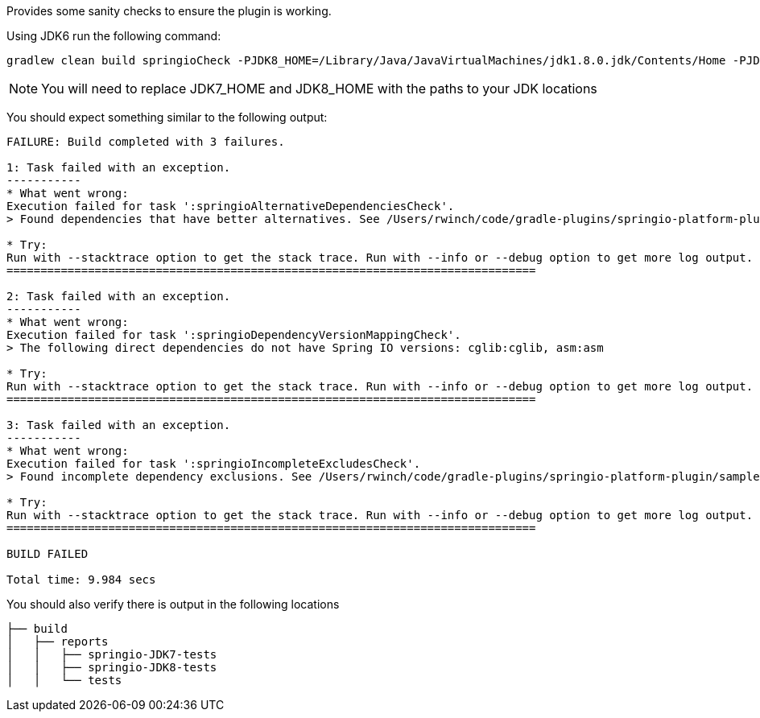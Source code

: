 Provides some sanity checks to ensure the plugin is working.

Using JDK6 run the following command:

```
gradlew clean build springioCheck -PJDK8_HOME=/Library/Java/JavaVirtualMachines/jdk1.8.0.jdk/Contents/Home -PJDK7_HOME=/Library/Java/JavaVirtualMachines/jdk1.7.0_40.jdk/Contents/Home --continue
```

NOTE: You will need to replace JDK7_HOME and JDK8_HOME with the paths to your JDK locations

You should expect something similar to the following output:

```
FAILURE: Build completed with 3 failures.

1: Task failed with an exception.
-----------
* What went wrong:
Execution failed for task ':springioAlternativeDependenciesCheck'.
> Found dependencies that have better alternatives. See /Users/rwinch/code/gradle-plugins/springio-platform-plugin/samples/springio-sample-sanitychecks/build/springio/alternative-dependencies.log for a detailed report

* Try:
Run with --stacktrace option to get the stack trace. Run with --info or --debug option to get more log output.
==============================================================================

2: Task failed with an exception.
-----------
* What went wrong:
Execution failed for task ':springioDependencyVersionMappingCheck'.
> The following direct dependencies do not have Spring IO versions: cglib:cglib, asm:asm

* Try:
Run with --stacktrace option to get the stack trace. Run with --info or --debug option to get more log output.
==============================================================================

3: Task failed with an exception.
-----------
* What went wrong:
Execution failed for task ':springioIncompleteExcludesCheck'.
> Found incomplete dependency exclusions. See /Users/rwinch/code/gradle-plugins/springio-platform-plugin/samples/springio-sample-sanitychecks/build/springio/incomplete-excludes.log for a detailed report

* Try:
Run with --stacktrace option to get the stack trace. Run with --info or --debug option to get more log output.
==============================================================================

BUILD FAILED

Total time: 9.984 secs
```

You should also verify there is output in the following locations

```
├── build
│   ├── reports
│   │   ├── springio-JDK7-tests
│   │   ├── springio-JDK8-tests
│   │   └── tests
```